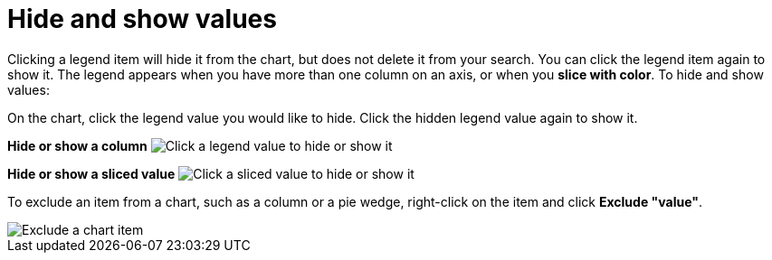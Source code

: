 = Hide and show values
:last_updated: 12/30/2020
:experimental:
:page-aliases: /end-user/search/hide-and-show-values.adoc
:linkattrs:
:page-partial:
:description: Clicking a legend item will hide it from the chart, but does not delete it from your search.

Clicking a legend item will hide it from the chart, but does not delete it from your search. You can click the legend item again to show it.
The legend appears when you have more than one column on an axis, or when you *slice with color*.
To hide and show values:

On the chart, click the legend value you would like to hide.
Click the hidden legend value again to show it.

*Hide or show a column* image:chart-config-hide-value.gif[Click a legend value to hide or show it]

*Hide or show a sliced value* image:chart-config-hide-sliced-value.gif[Click a sliced value to hide or show it]

To exclude an item from a chart, such as a column or a pie wedge, right-click on the item and click *Exclude "value"*.

image::chartconfig-excludevalue.png[Exclude a chart item]
